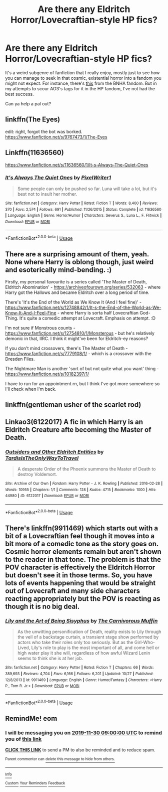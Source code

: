 #+TITLE: Are there any Eldritch Horror/Lovecraftian-style HP fics?

* Are there any Eldritch Horror/Lovecraftian-style HP fics?
:PROPERTIES:
:Author: CGKrows
:Score: 10
:DateUnix: 1574645389.0
:DateShort: 2019-Nov-25
:FlairText: Request
:END:
It's a weird subgenre of fanfiction that I really enjoy, mostly just to see how you can manage to seek in that cosmic, existential horror into a fandom you might not expect. For instance, there's [[https://archiveofourown.org/works/14572500/chapters/33674223][this]] from the BNHA fandom. But in my attempts to scour AO3's tags for it in the HP fandom, I've not had the best success.

Can ya help a pal out?


** linkffn(The Eyes)

edit: right, forgot the bot was borked. [[https://www.fanfiction.net/s/9767473/1/The-Eyes]]
:PROPERTIES:
:Author: blast_ended_sqrt
:Score: 5
:DateUnix: 1574653906.0
:DateShort: 2019-Nov-25
:END:


** Linkffn(11636560)

[[https://www.fanfiction.net/s/11636560/1/It-s-Always-The-Quiet-Ones]]
:PROPERTIES:
:Author: Sporkalork
:Score: 3
:DateUnix: 1574696941.0
:DateShort: 2019-Nov-25
:END:

*** [[https://www.fanfiction.net/s/11636560/1/][*/It's Always The Quiet Ones/*]] by [[https://www.fanfiction.net/u/5088760/PixelWriter1][/PixelWriter1/]]

#+begin_quote
  Some people can only be pushed so far. Luna will take a lot, but it's best not to insult her mother.
#+end_quote

^{/Site/:} ^{fanfiction.net} ^{*|*} ^{/Category/:} ^{Harry} ^{Potter} ^{*|*} ^{/Rated/:} ^{Fiction} ^{T} ^{*|*} ^{/Words/:} ^{8,400} ^{*|*} ^{/Reviews/:} ^{370} ^{*|*} ^{/Favs/:} ^{2,574} ^{*|*} ^{/Follows/:} ^{691} ^{*|*} ^{/Published/:} ^{11/26/2015} ^{*|*} ^{/Status/:} ^{Complete} ^{*|*} ^{/id/:} ^{11636560} ^{*|*} ^{/Language/:} ^{English} ^{*|*} ^{/Genre/:} ^{Horror/Humor} ^{*|*} ^{/Characters/:} ^{Severus} ^{S.,} ^{Luna} ^{L.,} ^{F.} ^{Flitwick} ^{*|*} ^{/Download/:} ^{[[http://www.ff2ebook.com/old/ffn-bot/index.php?id=11636560&source=ff&filetype=epub][EPUB]]} ^{or} ^{[[http://www.ff2ebook.com/old/ffn-bot/index.php?id=11636560&source=ff&filetype=mobi][MOBI]]}

--------------

*FanfictionBot*^{2.0.0-beta} | [[https://github.com/tusing/reddit-ffn-bot/wiki/Usage][Usage]]
:PROPERTIES:
:Author: FanfictionBot
:Score: 1
:DateUnix: 1574697003.0
:DateShort: 2019-Nov-25
:END:


** There are a surprising amount of them, yeah. None where Harry is oblong though, just weird and esoterically mind-bending. :)

Firstly, my personal favourite is a series called 'The Master of Death, Eldritch Abomination' - [[https://archiveofourown.org/series/532063]] - where Harry got the Hallows and became Eldritch over a long period of time.

There's 'It's the End of the World as We Know It (And I feel fine)' - [[https://www.fanfiction.net/s/12748842/1/It-s-the-End-of-the-World-as-We-Know-It-And-I-Feel-Fine]] - where Harry is sorta half Lovecraftian God-Thing. It's quite a comedic attempt at Lovecraft. Emphasis on attempt. :D

I'm not sure if Monstrous counts - [[https://www.fanfiction.net/s/12754810/1/Monsterous]] - but he's relatively demonic in that, IIRC. I think it might've been for Eldritch-ey reasons?

If you don't mind crossovers, there's The Master of Death - [[https://www.fanfiction.net/s/7779108/1/]] - which is a crossover with the Dresden Files.

The Nightmare Man is another 'sort of but not quite what you want' thing - [[https://www.fanfiction.net/s/10182397/1/]]

I have to run for an appointment rn, but I think I've got more somewhere so I'll check when I'm back.
:PROPERTIES:
:Author: Avalon1632
:Score: 3
:DateUnix: 1574671335.0
:DateShort: 2019-Nov-25
:END:


** linkffn(gentleman usher of the scarlet rod)
:PROPERTIES:
:Author: Lord_Anarchy
:Score: 2
:DateUnix: 1574666645.0
:DateShort: 2019-Nov-25
:END:


** Linkao3(6122017) A fic in which Harry is an Eldritch Creature afte becoming the Master of Death.
:PROPERTIES:
:Author: Quine_
:Score: 1
:DateUnix: 1575388936.0
:DateShort: 2019-Dec-03
:END:

*** [[https://archiveofourown.org/works/6122017][*/Outsiders and Other Eldritch Entities/*]] by [[https://www.archiveofourown.org/users/TardisIsTheOnlyWayToTravel/pseuds/TardisIsTheOnlyWayToTravel][/TardisIsTheOnlyWayToTravel/]]

#+begin_quote
  A desperate Order of the Phoenix summons the Master of Death to destroy Voldemort.
#+end_quote

^{/Site/:} ^{Archive} ^{of} ^{Our} ^{Own} ^{*|*} ^{/Fandom/:} ^{Harry} ^{Potter} ^{-} ^{J.} ^{K.} ^{Rowling} ^{*|*} ^{/Published/:} ^{2016-02-28} ^{*|*} ^{/Words/:} ^{10955} ^{*|*} ^{/Chapters/:} ^{1/1} ^{*|*} ^{/Comments/:} ^{128} ^{*|*} ^{/Kudos/:} ^{4715} ^{*|*} ^{/Bookmarks/:} ^{1000} ^{*|*} ^{/Hits/:} ^{44980} ^{*|*} ^{/ID/:} ^{6122017} ^{*|*} ^{/Download/:} ^{[[https://archiveofourown.org/downloads/6122017/Outsiders%20and%20Other.epub?updated_at=1534297450][EPUB]]} ^{or} ^{[[https://archiveofourown.org/downloads/6122017/Outsiders%20and%20Other.mobi?updated_at=1534297450][MOBI]]}

--------------

*FanfictionBot*^{2.0.0-beta} | [[https://github.com/tusing/reddit-ffn-bot/wiki/Usage][Usage]]
:PROPERTIES:
:Author: FanfictionBot
:Score: 1
:DateUnix: 1575388947.0
:DateShort: 2019-Dec-03
:END:


** There's linkffn(9911469) which starts out with a bit of a Lovecraftian feel though it moves into a bit more of a comedic tone as the story goes on. Cosmic horror elements remain but aren't shown to the reader in that tone. The problem is that the POV character is effectively the Eldritch Horror but doesn't see it in those terms. So, you have lots of events happening that would be straight out of Lovecraft and many side characters reacting appropriately but the POV is reacting as though it is no big deal.
:PROPERTIES:
:Author: Crayshack
:Score: 0
:DateUnix: 1574652349.0
:DateShort: 2019-Nov-25
:END:

*** [[https://www.fanfiction.net/s/9911469/1/][*/Lily and the Art of Being Sisyphus/*]] by [[https://www.fanfiction.net/u/1318815/The-Carnivorous-Muffin][/The Carnivorous Muffin/]]

#+begin_quote
  As the unwitting personification of Death, reality exists to Lily through the veil of a backstage curtain, a transient stage show performed by actors who take their roles only too seriously. But as the Girl-Who-Lived, Lily's role to play is the most important of all, and come hell or high water play it she will, regardless of how awful Wizard Lenin seems to think she is at her job.
#+end_quote

^{/Site/:} ^{fanfiction.net} ^{*|*} ^{/Category/:} ^{Harry} ^{Potter} ^{*|*} ^{/Rated/:} ^{Fiction} ^{T} ^{*|*} ^{/Chapters/:} ^{66} ^{*|*} ^{/Words/:} ^{389,693} ^{*|*} ^{/Reviews/:} ^{4,704} ^{*|*} ^{/Favs/:} ^{6,166} ^{*|*} ^{/Follows/:} ^{6,201} ^{*|*} ^{/Updated/:} ^{10/27} ^{*|*} ^{/Published/:} ^{12/8/2013} ^{*|*} ^{/id/:} ^{9911469} ^{*|*} ^{/Language/:} ^{English} ^{*|*} ^{/Genre/:} ^{Humor/Fantasy} ^{*|*} ^{/Characters/:} ^{<Harry} ^{P.,} ^{Tom} ^{R.} ^{Jr.>} ^{*|*} ^{/Download/:} ^{[[http://www.ff2ebook.com/old/ffn-bot/index.php?id=9911469&source=ff&filetype=epub][EPUB]]} ^{or} ^{[[http://www.ff2ebook.com/old/ffn-bot/index.php?id=9911469&source=ff&filetype=mobi][MOBI]]}

--------------

*FanfictionBot*^{2.0.0-beta} | [[https://github.com/tusing/reddit-ffn-bot/wiki/Usage][Usage]]
:PROPERTIES:
:Author: FanfictionBot
:Score: 3
:DateUnix: 1574652365.0
:DateShort: 2019-Nov-25
:END:


** RemindMe! eom
:PROPERTIES:
:Author: BrilliantShard
:Score: 0
:DateUnix: 1574666774.0
:DateShort: 2019-Nov-25
:END:

*** I will be messaging you on [[http://www.wolframalpha.com/input/?i=2019-11-30%2009:00:00%20UTC%20To%20Local%20Time][*2019-11-30 09:00:00 UTC*]] to remind you of [[https://np.reddit.com/r/HPfanfiction/comments/e18hy9/are_there_any_eldritch_horrorlovecraftianstyle_hp/f8o7z42/][*this link*]]

[[https://np.reddit.com/message/compose/?to=RemindMeBot&subject=Reminder&message=%5Bhttps%3A%2F%2Fwww.reddit.com%2Fr%2FHPfanfiction%2Fcomments%2Fe18hy9%2Fare_there_any_eldritch_horrorlovecraftianstyle_hp%2Ff8o7z42%2F%5D%0A%0ARemindMe%21%202019-11-30%2009%3A00%3A00%20UTC][*CLICK THIS LINK*]] to send a PM to also be reminded and to reduce spam.

^{Parent commenter can} [[https://np.reddit.com/message/compose/?to=RemindMeBot&subject=Delete%20Comment&message=Delete%21%20e18hy9][^{delete this message to hide from others.}]]

--------------

[[https://np.reddit.com/r/RemindMeBot/comments/c5l9ie/remindmebot_info_v20/][^{Info}]]

[[https://np.reddit.com/message/compose/?to=RemindMeBot&subject=Reminder&message=%5BLink%20or%20message%20inside%20square%20brackets%5D%0A%0ARemindMe%21%20Time%20period%20here][^{Custom}]]
[[https://np.reddit.com/message/compose/?to=RemindMeBot&subject=List%20Of%20Reminders&message=MyReminders%21][^{Your Reminders}]]
[[https://np.reddit.com/message/compose/?to=Watchful1&subject=RemindMeBot%20Feedback][^{Feedback}]]
:PROPERTIES:
:Author: RemindMeBot
:Score: 0
:DateUnix: 1574666794.0
:DateShort: 2019-Nov-25
:END:

